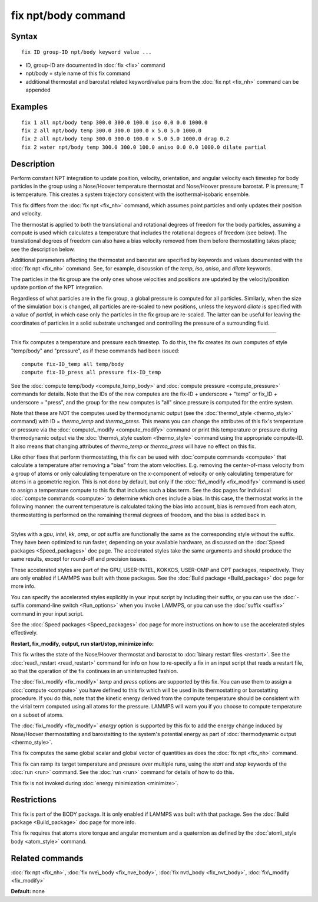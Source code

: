 .. index:: fix npt/body

fix npt/body command
====================

Syntax
""""""


.. parsed-literal::

   fix ID group-ID npt/body keyword value ...

* ID, group-ID are documented in :doc:`fix <fix>` command
* npt/body = style name of this fix command
* additional thermostat and barostat related keyword/value pairs from the :doc:`fix npt <fix_nh>` command can be appended

Examples
""""""""


.. parsed-literal::

   fix 1 all npt/body temp 300.0 300.0 100.0 iso 0.0 0.0 1000.0
   fix 2 all npt/body temp 300.0 300.0 100.0 x 5.0 5.0 1000.0
   fix 2 all npt/body temp 300.0 300.0 100.0 x 5.0 5.0 1000.0 drag 0.2
   fix 2 water npt/body temp 300.0 300.0 100.0 aniso 0.0 0.0 1000.0 dilate partial

Description
"""""""""""

Perform constant NPT integration to update position, velocity,
orientation, and angular velocity each timestep for body
particles in the group using a Nose/Hoover temperature
thermostat and Nose/Hoover pressure barostat.  P is pressure; T is
temperature.  This creates a system trajectory consistent with the
isothermal-isobaric ensemble.

This fix differs from the :doc:`fix npt <fix_nh>` command, which
assumes point particles and only updates their position and velocity.

The thermostat is applied to both the translational and rotational
degrees of freedom for the body particles, assuming a compute is
used which calculates a temperature that includes the rotational
degrees of freedom (see below).  The translational degrees of freedom
can also have a bias velocity removed from them before thermostatting
takes place; see the description below.

Additional parameters affecting the thermostat and barostat are
specified by keywords and values documented with the :doc:`fix npt <fix_nh>` command.  See, for example, discussion of the *temp*\ ,
*iso*\ , *aniso*\ , and *dilate* keywords.

The particles in the fix group are the only ones whose velocities and
positions are updated by the velocity/position update portion of the
NPT integration.

Regardless of what particles are in the fix group, a global pressure is
computed for all particles.  Similarly, when the size of the simulation
box is changed, all particles are re-scaled to new positions, unless the
keyword *dilate* is specified with a value of *partial*\ , in which case
only the particles in the fix group are re-scaled.  The latter can be
useful for leaving the coordinates of particles in a solid substrate
unchanged and controlling the pressure of a surrounding fluid.


----------


This fix computes a temperature and pressure each timestep.  To do
this, the fix creates its own computes of style "temp/body" and
"pressure", as if these commands had been issued:


.. parsed-literal::

   compute fix-ID_temp all temp/body
   compute fix-ID_press all pressure fix-ID_temp

See the :doc:`compute temp/body <compute_temp_body>` and :doc:`compute pressure <compute_pressure>` commands for details.  Note that the
IDs of the new computes are the fix-ID + underscore + "temp" or fix\_ID
+ underscore + "press", and the group for the new computes is "all"
since pressure is computed for the entire system.

Note that these are NOT the computes used by thermodynamic output (see
the :doc:`thermo\_style <thermo_style>` command) with ID = *thermo\_temp*
and *thermo\_press*.  This means you can change the attributes of this
fix's temperature or pressure via the
:doc:`compute\_modify <compute_modify>` command or print this temperature
or pressure during thermodynamic output via the :doc:`thermo\_style custom <thermo_style>` command using the appropriate compute-ID.
It also means that changing attributes of *thermo\_temp* or
*thermo\_press* will have no effect on this fix.

Like other fixes that perform thermostatting, this fix can be used
with :doc:`compute commands <compute>` that calculate a temperature
after removing a "bias" from the atom velocities.  E.g. removing the
center-of-mass velocity from a group of atoms or only calculating
temperature on the x-component of velocity or only calculating
temperature for atoms in a geometric region.  This is not done by
default, but only if the :doc:`fix\_modify <fix_modify>` command is used
to assign a temperature compute to this fix that includes such a bias
term.  See the doc pages for individual :doc:`compute commands <compute>` to determine which ones include a bias.  In
this case, the thermostat works in the following manner: the current
temperature is calculated taking the bias into account, bias is
removed from each atom, thermostatting is performed on the remaining
thermal degrees of freedom, and the bias is added back in.


----------


Styles with a *gpu*\ , *intel*\ , *kk*\ , *omp*\ , or *opt* suffix are
functionally the same as the corresponding style without the suffix.
They have been optimized to run faster, depending on your available
hardware, as discussed on the :doc:`Speed packages <Speed_packages>` doc
page.  The accelerated styles take the same arguments and should
produce the same results, except for round-off and precision issues.

These accelerated styles are part of the GPU, USER-INTEL, KOKKOS,
USER-OMP and OPT packages, respectively.  They are only enabled if
LAMMPS was built with those packages.  See the :doc:`Build package <Build_package>` doc page for more info.

You can specify the accelerated styles explicitly in your input script
by including their suffix, or you can use the :doc:`-suffix command-line switch <Run_options>` when you invoke LAMMPS, or you can use the
:doc:`suffix <suffix>` command in your input script.

See the :doc:`Speed packages <Speed_packages>` doc page for more
instructions on how to use the accelerated styles effectively.

**Restart, fix\_modify, output, run start/stop, minimize info:**

This fix writes the state of the Nose/Hoover thermostat and barostat
to :doc:`binary restart files <restart>`.  See the
:doc:`read\_restart <read_restart>` command for info on how to re-specify
a fix in an input script that reads a restart file, so that the
operation of the fix continues in an uninterrupted fashion.

The :doc:`fix\_modify <fix_modify>` *temp* and *press* options are
supported by this fix.  You can use them to assign a
:doc:`compute <compute>` you have defined to this fix which will be used
in its thermostatting or barostatting procedure.  If you do this, note
that the kinetic energy derived from the compute temperature should be
consistent with the virial term computed using all atoms for the
pressure.  LAMMPS will warn you if you choose to compute temperature
on a subset of atoms.

The :doc:`fix\_modify <fix_modify>` *energy* option is supported by this
fix to add the energy change induced by Nose/Hoover thermostatting and
barostatting to the system's potential energy as part of
:doc:`thermodynamic output <thermo_style>`.

This fix computes the same global scalar and global vector of
quantities as does the :doc:`fix npt <fix_nh>` command.

This fix can ramp its target temperature and pressure over multiple
runs, using the *start* and *stop* keywords of the :doc:`run <run>`
command.  See the :doc:`run <run>` command for details of how to do
this.

This fix is not invoked during :doc:`energy minimization <minimize>`.

Restrictions
""""""""""""


This fix is part of the BODY package.  It is only enabled if LAMMPS
was built with that package.  See the :doc:`Build package <Build_package>` doc page for more info.

This fix requires that atoms store torque and angular momentum and a
quaternion as defined by the :doc:`atom\_style body <atom_style>`
command.

Related commands
""""""""""""""""

:doc:`fix npt <fix_nh>`, :doc:`fix nve\_body <fix_nve_body>`, :doc:`fix nvt\_body <fix_nvt_body>`, :doc:`fix\_modify <fix_modify>`

**Default:** none


.. _lws: http://lammps.sandia.gov
.. _ld: Manual.html
.. _lc: Commands_all.html
